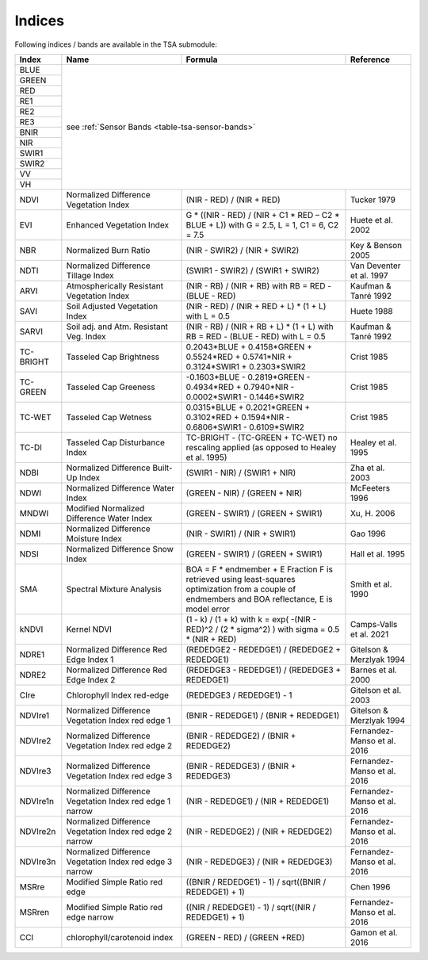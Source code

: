 .. _tsa-indices:

Indices
=======

Following indices / bands are available in the TSA submodule:



+-----------+--------------------------------------------+------------------------------------------------------------------------------------------+--------------------------+
+ Index     + Name                                       + Formula                                                                                  + Reference                +
+===========+============================================+==========================================================================================+==========================+
+ BLUE      + see :ref:`Sensor Bands <table-tsa-sensor-bands>`                                                                                                                 +
+-----------+                                                                                                                                                                  +
+ GREEN     +                                                                                                                                                                  +
+-----------+                                                                                                                                                                  +
+ RED       +                                                                                                                                                                  +
+-----------+                                                                                                                                                                  +
+ RE1       +                                                                                                                                                                  +
+-----------+                                                                                                                                                                  +
+ RE2       +                                                                                                                                                                  +
+-----------+                                                                                                                                                                  +
+ RE3       +                                                                                                                                                                  +
+-----------+                                                                                                                                                                  +
+ BNIR      +                                                                                                                                                                  +
+-----------+                                                                                                                                                                  +
+ NIR       +                                                                                                                                                                  +
+-----------+                                                                                                                                                                  +
+ SWIR1     +                                                                                                                                                                  +
+-----------+                                                                                                                                                                  +
+ SWIR2     +                                                                                                                                                                  +
+-----------+                                                                                                                                                                  +
+ VV        +                                                                                                                                                                  +
+-----------+                                                                                                                                                                  +
+ VH        +                                                                                                                                                                  +
+-----------+--------------------------------------------+------------------------------------------------------------------------------------------+--------------------------+
+ NDVI      + Normalized Difference Vegetation Index     + (NIR - RED) / (NIR + RED)                                                                + Tucker 1979              +
+-----------+--------------------------------------------+------------------------------------------------------------------------------------------+--------------------------+
+ EVI       + Enhanced Vegetation Index                  + G * ((NIR - RED) / (NIR + C1 * RED – C2 * BLUE + L))                                     + Huete et al. 2002        +
+           +                                            + with G = 2.5, L = 1, C1 = 6, C2 = 7.5                                                    +                          +
+-----------+--------------------------------------------+------------------------------------------------------------------------------------------+--------------------------+
+ NBR       + Normalized Burn Ratio                      + (NIR - SWIR2) / (NIR + SWIR2)                                                            + Key & Benson 2005        +
+-----------+--------------------------------------------+------------------------------------------------------------------------------------------+--------------------------+
+ NDTI      + Normalized Difference Tillage Index        + (SWIR1 - SWIR2) / (SWIR1 + SWIR2)                                                        + Van Deventer et al. 1997 +
+-----------+--------------------------------------------+------------------------------------------------------------------------------------------+--------------------------+
+ ARVI      + Atmospherically Resistant Vegetation Index + (NIR - RB) / (NIR + RB)                                                                  + Kaufman & Tanré 1992     +
+           +                                            + with RB = RED - (BLUE - RED)                                                             +                          +
+-----------+--------------------------------------------+------------------------------------------------------------------------------------------+--------------------------+
+ SAVI      + Soil Adjusted Vegetation Index             + (NIR - RED) / (NIR + RED + L) * (1 + L)                                                  + Huete 1988               +
+           +                                            + with L = 0.5                                                                             +                          +
+-----------+--------------------------------------------+------------------------------------------------------------------------------------------+--------------------------+
+ SARVI     + Soil adj. and Atm.  Resistant Veg. Index   + (NIR - RB) / (NIR + RB + L) * (1 + L)                                                    + Kaufman & Tanré 1992     +
+           +                                            + with RB = RED - (BLUE - RED)                                                             +                          +
+           +                                            + with L = 0.5                                                                             +                          +
+-----------+--------------------------------------------+------------------------------------------------------------------------------------------+--------------------------+
+ TC-BRIGHT + Tasseled Cap Brightness                    +  0.2043*BLUE + 0.4158*GREEN + 0.5524*RED + 0.5741*NIR + 0.3124*SWIR1 + 0.2303*SWIR2      + Crist 1985               +
+-----------+--------------------------------------------+------------------------------------------------------------------------------------------+--------------------------+
+ TC-GREEN  + Tasseled Cap Greeness                      + -0.1603*BLUE - 0.2819*GREEN - 0.4934*RED + 0.7940*NIR - 0.0002*SWIR1 - 0.1446*SWIR2      + Crist 1985               +
+-----------+--------------------------------------------+------------------------------------------------------------------------------------------+--------------------------+
+ TC-WET    + Tasseled Cap Wetness                       +  0.0315*BLUE + 0.2021*GREEN + 0.3102*RED + 0.1594*NIR - 0.6806*SWIR1 - 0.6109*SWIR2      + Crist 1985               +
+-----------+--------------------------------------------+------------------------------------------------------------------------------------------+--------------------------+
+ TC-DI     + Tasseled Cap Disturbance Index             + TC-BRIGHT - (TC-GREEN + TC-WET)                                                          + Healey et al. 1995       +
+           +                                            + no rescaling applied (as opposed to Healey et al. 1995)                                  +                          +
+-----------+--------------------------------------------+------------------------------------------------------------------------------------------+--------------------------+
+ NDBI      + Normalized Difference Built-Up Index       + (SWIR1 - NIR) / (SWIR1 + NIR)                                                            + Zha et al. 2003          +
+-----------+--------------------------------------------+------------------------------------------------------------------------------------------+--------------------------+
+ NDWI      + Normalized Difference Water Index          + (GREEN - NIR) / (GREEN + NIR)                                                            + McFeeters 1996           +
+-----------+--------------------------------------------+------------------------------------------------------------------------------------------+--------------------------+
+ MNDWI     + Modified Normalized Difference Water Index + (GREEN - SWIR1) / (GREEN + SWIR1)                                                        + Xu, H. 2006              +
+-----------+--------------------------------------------+------------------------------------------------------------------------------------------+--------------------------+
+ NDMI      + Normalized Difference Moisture Index       + (NIR - SWIR1) / (NIR + SWIR1)                                                            + Gao 1996                 +
+-----------+--------------------------------------------+------------------------------------------------------------------------------------------+--------------------------+
+ NDSI      + Normalized Difference Snow Index           + (GREEN - SWIR1) / (GREEN + SWIR1)                                                        + Hall et al. 1995         +
+-----------+--------------------------------------------+------------------------------------------------------------------------------------------+--------------------------+
+ SMA       + Spectral Mixture Analysis                  + BOA = F * endmember + E                                                                  + Smith et al. 1990        +
+           +                                            + Fraction F is retrieved using least-squares optimization                                 +                          +
+           +                                            + from a couple of endmembers and BOA reflectance, E is model error                        +                          +
+-----------+--------------------------------------------+------------------------------------------------------------------------------------------+--------------------------+
+ kNDVI     + Kernel NDVI                                + (1 - k) / (1 + k)                                                                        + Camps-Valls et al. 2021  +
+           +                                            + with k = exp( -(NIR - RED)^2 / (2 * sigma^2) )                                           +                          +
+           +                                            + with sigma = 0.5 * (NIR + RED)                                                           +                          +
+-----------+--------------------------------------------+------------------------------------------------------------------------------------------+--------------------------+
+ NDRE1     + Normalized Difference Red Edge Index 1     + (REDEDGE2 - REDEDGE1) / (REDEDGE2 + REDEDGE1)                                            + Gitelson & Merzlyak 1994 +
+-----------+--------------------------------------------+------------------------------------------------------------------------------------------+--------------------------+
+ NDRE2     + Normalized Difference Red Edge Index 2     + (REDEDGE3 - REDEDGE1) / (REDEDGE3 + REDEDGE1)                                            + Barnes et al. 2000       +
+-----------+--------------------------------------------+------------------------------------------------------------------------------------------+--------------------------+
+ CIre      + Chlorophyll Index red-edge                 + (REDEDGE3 / REDEDGE1) - 1                                                                + Gitelson et al. 2003     +
+-----------+--------------------------------------------+------------------------------------------------------------------------------------------+--------------------------+
+ NDVIre1   + Normalized Difference Vegetation Index     + (BNIR - REDEDGE1) / (BNIR + REDEDGE1)                                                    + Gitelson & Merzlyak 1994 +
+           + red edge 1                                 +                                                                                          +                          +
+-----------+--------------------------------------------+------------------------------------------------------------------------------------------+--------------------------+
+ NDVIre2   + Normalized Difference Vegetation Index     + (BNIR - REDEDGE2) / (BNIR + REDEDGE2)                                                    + Fernandez-Manso et al.   +
+           + red edge 2                                 +                                                                                          + 2016                     +
+-----------+--------------------------------------------+------------------------------------------------------------------------------------------+--------------------------+
+ NDVIre3   + Normalized Difference Vegetation Index     + (BNIR - REDEDGE3) / (BNIR + REDEDGE3)                                                    + Fernandez-Manso et al.   +
+           + red edge 3                                 +                                                                                          + 2016                     +
+-----------+--------------------------------------------+------------------------------------------------------------------------------------------+--------------------------+
+ NDVIre1n  + Normalized Difference Vegetation Index     + (NIR - REDEDGE1) / (NIR + REDEDGE1)                                                      + Fernandez-Manso et al.   +
+           + red edge 1 narrow                          +                                                                                          + 2016                     +
+-----------+--------------------------------------------+------------------------------------------------------------------------------------------+--------------------------+
+ NDVIre2n  + Normalized Difference Vegetation Index     + (NIR - REDEDGE2) / (NIR + REDEDGE2)                                                      + Fernandez-Manso et al.   +
+           + red edge 2 narrow                          +                                                                                          + 2016                     +
+-----------+--------------------------------------------+------------------------------------------------------------------------------------------+--------------------------+
+ NDVIre3n  + Normalized Difference Vegetation Index     + (NIR - REDEDGE3) / (NIR + REDEDGE3)                                                      + Fernandez-Manso et al.   +
+           + red edge 3 narrow                          +                                                                                          + 2016                     +
+-----------+--------------------------------------------+------------------------------------------------------------------------------------------+--------------------------+
+ MSRre     + Modified Simple Ratio red edge             + ((BNIR / REDEDGE1) - 1) / sqrt((BNIR / REDEDGE1) + 1)                                    + Chen 1996                +
+-----------+--------------------------------------------+------------------------------------------------------------------------------------------+--------------------------+
+ MSRren    + Modified Simple Ratio red edge narrow      + ((NIR / REDEDGE1) - 1) / sqrt((NIR / REDEDGE1) + 1)                                      + Fernandez-Manso et al.   +
+           +                                            +                                                                                          + 2016                     +
+-----------+--------------------------------------------+------------------------------------------------------------------------------------------+--------------------------+
+ CCI       + chlorophyll/carotenoid index               + (GREEN - RED) / (GREEN +RED)                                                             + Gamon et al.             +
+           +                                            +                                                                                          + 2016                     +
+-----------+--------------------------------------------+------------------------------------------------------------------------------------------+--------------------------+
